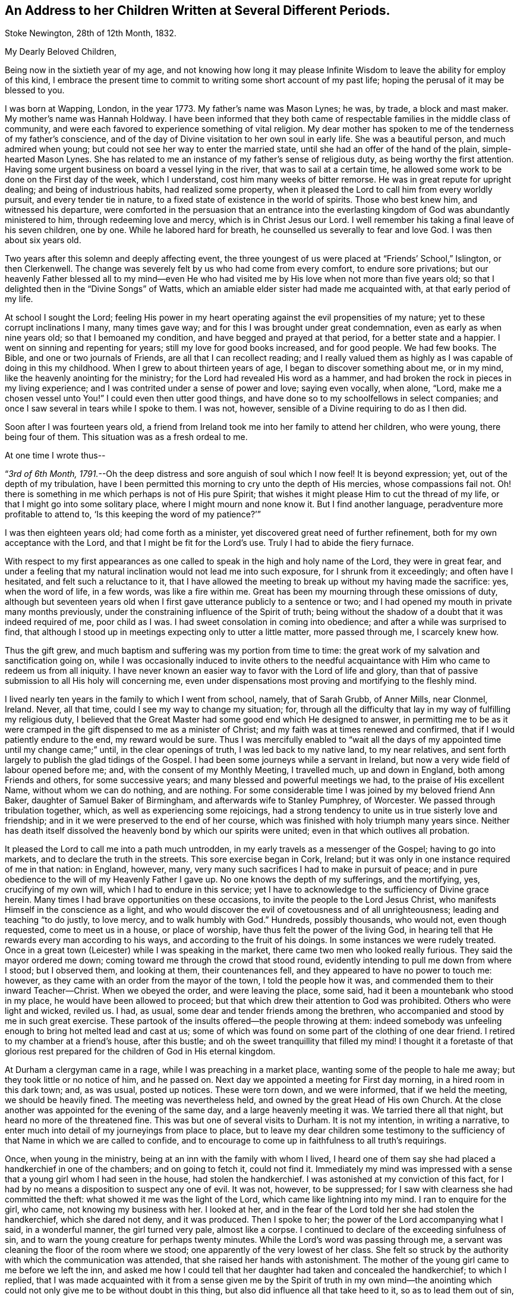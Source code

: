 [#children, short="Address to Her Children"]
== An Address to her Children Written at Several Different Periods.

[.signed-section-context-open]
Stoke Newington, 28th of 12th Month, 1832.

[.salutation]
My Dearly Beloved Children,

Being now in the sixtieth year of my age,
and not knowing how long it may please Infinite Wisdom
to leave the ability for employ of this kind,
I embrace the present time to commit to writing some short account of my past life;
hoping the perusal of it may be blessed to you.

I was born at Wapping, London, in the year 1773.
My father`'s name was Mason Lynes; he was, by trade, a block and mast maker.
My mother`'s name was Hannah Holdway.
I have been informed that they both came of respectable
families in the middle class of community,
and were each favored to experience something of vital religion.
My dear mother has spoken to me of the tenderness of my father`'s conscience,
and of the day of Divine visitation to her own soul in early life.
She was a beautiful person, and much admired when young;
but could not see her way to enter the married state,
until she had an offer of the hand of the plain, simple-hearted Mason Lynes.
She has related to me an instance of my father`'s sense of religious duty,
as being worthy the first attention.
Having some urgent business on board a vessel lying in the river,
that was to sail at a certain time,
he allowed some work to be done on the First day of the week, which I understand,
cost him many weeks of bitter remorse.
He was in great repute for upright dealing; and being of industrious habits,
had realized some property,
when it pleased the Lord to call him from every worldly pursuit,
and every tender tie in nature, to a fixed state of existence in the world of spirits.
Those who best knew him, and witnessed his departure,
were comforted in the persuasion that an entrance into the everlasting
kingdom of God was abundantly ministered to him,
through redeeming love and mercy, which is in Christ Jesus our Lord.
I well remember his taking a final leave of his seven children, one by one.
While he labored hard for breath, he counselled us severally to fear and love God.
I was then about six years old.

Two years after this solemn and deeply affecting event,
the three youngest of us were placed at "`Friends`' School,`" Islington,
or then Clerkenwell.
The change was severely felt by us who had come from every comfort,
to endure sore privations;
but our heavenly Father blessed all to my mind--even He who had
visited me by His love when not more than five years old;
so that I delighted then in the "`Divine Songs`" of Watts,
which an amiable elder sister had made me acquainted with,
at that early period of my life.

At school I sought the Lord;
feeling His power in my heart operating against the evil propensities of my nature;
yet to these corrupt inclinations I many, many times gave way;
and for this I was brought under great condemnation,
even as early as when nine years old; so that I bemoaned my condition,
and have begged and prayed at that period, for a better state and a happier.
I went on sinning and repenting for years; still my love for good books increased,
and for good people.
We had few books.
The Bible, and one or two journals of Friends, are all that I can recollect reading;
and I really valued them as highly as I was capable of doing in this my childhood.
When I grew to about thirteen years of age, I began to discover something about me,
or in my mind, like the heavenly anointing for the ministry;
for the Lord had revealed His word as a hammer,
and had broken the rock in pieces in my living experience;
and I was contrited under a sense of power and love; saying even vocally, when alone,
"`Lord, make me a chosen vessel unto You!`"
I could even then utter good things,
and have done so to my schoolfellows in select companies;
and once I saw several in tears while I spoke to them.
I was not, however, sensible of a Divine requiring to do as I then did.

Soon after I was fourteen years old,
a friend from Ireland took me into her family to attend her children, who were young,
there being four of them.
This situation was as a fresh ordeal to me.

[.offset]
At one time I wrote thus--

"`__3rd of 6th Month, 1791.__--Oh the deep distress and sore anguish of soul which I now feel!
It is beyond expression; yet, out of the depth of my tribulation,
have I been permitted this morning to cry unto the depth of His mercies,
whose compassions fail not.
Oh! there is something in me which perhaps is not of His pure Spirit;
that wishes it might please Him to cut the thread of my life,
or that I might go into some solitary place, where I might mourn and none know it.
But I find another language, peradventure more profitable to attend to,
'`Is this keeping the word of my patience?`'`"

I was then eighteen years old; had come forth as a minister,
yet discovered great need of further refinement,
both for my own acceptance with the Lord, and that I might be fit for the Lord`'s use.
Truly I had to abide the fiery furnace.

With respect to my first appearances as one called
to speak in the high and holy name of the Lord,
they were in great fear,
and under a feeling that my natural inclination would not lead me into such exposure,
for I shrunk from it exceedingly; and often have I hesitated,
and felt such a reluctance to it,
that I have allowed the meeting to break up without my having made the sacrifice: yes,
when the word of life, in a few words, was like a fire within me.
Great has been my mourning through these omissions of duty,
although but seventeen years old when I first gave
utterance publicly to a sentence or two;
and I had opened my mouth in private many months previously,
under the constraining influence of the Spirit of truth;
being without the shadow of a doubt that it was indeed required of me,
poor child as I was.
I had sweet consolation in coming into obedience;
and after a while was surprised to find,
that although I stood up in meetings expecting only to utter a little matter,
more passed through me, I scarcely knew how.

Thus the gift grew, and much baptism and suffering was my portion from time to time:
the great work of my salvation and sanctification going on,
while I was occasionally induced to invite others to the needful
acquaintance with Him who came to redeem us from all iniquity.
I have never known an easier way to favor with the Lord of life and glory,
than that of passive submission to all His holy will concerning me,
even under dispensations most proving and mortifying to the fleshly mind.

I lived nearly ten years in the family to which I went from school, namely,
that of Sarah Grubb, of Anner Mills, near Clonmel, Ireland.
Never, all that time, could I see my way to change my situation; for,
through all the difficulty that lay in my way of fulfilling my religious duty,
I believed that the Great Master had some good end which He designed to answer,
in permitting me to be as it were cramped in the
gift dispensed to me as a minister of Christ;
and my faith was at times renewed and confirmed,
that if I would patiently endure to the end, my reward would be sure.
Thus I was mercifully enabled to "`wait all the days
of my appointed time until my change came;`" until,
in the clear openings of truth, I was led back to my native land, to my near relatives,
and sent forth largely to publish the glad tidings of the Gospel.
I had been some journeys while a servant in Ireland,
but now a very wide field of labour opened before me; and,
with the consent of my Monthly Meeting, I travelled much, up and down in England,
both among Friends and others, for some successive years;
and many blessed and powerful meetings we had, to the praise of His excellent Name,
without whom we can do nothing, and are nothing.
For some considerable time I was joined by my beloved friend Ann Baker,
daughter of Samuel Baker of Birmingham, and afterwards wife to Stanley Pumphrey,
of Worcester.
We passed through tribulation together, which, as well as experiencing some rejoicings,
had a strong tendency to unite us in true sisterly love and friendship;
and in it we were preserved to the end of her course,
which was finished with holy triumph many years since.
Neither has death itself dissolved the heavenly bond by which our spirits were united;
even in that which outlives all probation.

It pleased the Lord to call me into a path much untrodden,
in my early travels as a messenger of the Gospel; having to go into markets,
and to declare the truth in the streets.
This sore exercise began in Cork, Ireland;
but it was only in one instance required of me in that nation: in England, however, many,
very many such sacrifices I had to make in pursuit of peace;
and in pure obedience to the will of my Heavenly Father I gave up.
No one knows the depth of my sufferings, and the mortifying, yes,
crucifying of my own will, which I had to endure in this service;
yet I have to acknowledge to the sufficiency of Divine grace herein.
Many times I had brave opportunities on these occasions,
to invite the people to the Lord Jesus Christ,
who manifests Himself in the conscience as a light,
and who would discover the evil of covetousness and of all unrighteousness;
leading and teaching "`to do justly, to love mercy, and to walk humbly with God.`"
Hundreds, possibly thousands, who would not, even though requested,
come to meet us in a house, or place of worship,
have thus felt the power of the living God,
in hearing tell that He rewards every man according to his ways,
and according to the fruit of his doings.
In some instances we were rudely treated.
Once in a great town (Leicester) while I was speaking in the market,
there came two men who looked really furious.
They said the mayor ordered me down; coming toward me through the crowd that stood round,
evidently intending to pull me down from where I stood; but I observed them,
and looking at them, their countenances fell,
and they appeared to have no power to touch me: however,
as they came with an order from the mayor of the town, I told the people how it was,
and commended them to their inward Teacher--Christ.
When we obeyed the order, and were leaving the place, some said,
had it been a mountebank who stood in my place, he would have been allowed to proceed;
but that which drew their attention to God was prohibited.
Others who were light and wicked, reviled us.
I had, as usual, some dear and tender friends among the brethren,
who accompanied and stood by me in such great exercise.
These partook of the insults offered--the people throwing at them:
indeed somebody was unfeeling enough to bring hot melted lead and cast at us;
some of which was found on some part of the clothing of one dear friend.
I retired to my chamber at a friend`'s house, after this bustle;
and oh the sweet tranquillity that filled my mind!
I thought it a foretaste of that glorious rest prepared
for the children of God in His eternal kingdom.

At Durham a clergyman came in a rage, while I was preaching in a market place,
wanting some of the people to hale me away; but they took little or no notice of him,
and he passed on.
Next day we appointed a meeting for First day morning, in a hired room in this dark town;
and, as was usual, posted up notices.
These were torn down, and we were informed, that if we held the meeting,
we should be heavily fined.
The meeting was nevertheless held, and owned by the great Head of His own Church.
At the close another was appointed for the evening of the same day,
and a large heavenly meeting it was.
We tarried there all that night, but heard no more of the threatened fine.
This was but one of several visits to Durham.
It is not my intention, in writing a narrative,
to enter much into detail of my journeyings from place to place,
but to leave my dear children some testimony to the sufficiency
of that Name in which we are called to confide,
and to encourage to come up in faithfulness to all truth`'s requirings.

Once, when young in the ministry, being at an inn with the family with whom I lived,
I heard one of them say she had placed a handkerchief in one of the chambers;
and on going to fetch it, could not find it.
Immediately my mind was impressed with a sense that
a young girl whom I had seen in the house,
had stolen the handkerchief.
I was astonished at my conviction of this fact,
for I had by no means a disposition to suspect any one of evil.
It was not, however, to be suppressed;
for I saw with clearness she had committed the theft:
what showed it me was the light of the Lord, which came like lightning into my mind.
I ran to enquire for the girl, who came, not knowing my business with her.
I looked at her, and in the fear of the Lord told her she had stolen the handkerchief,
which she dared not deny, and it was produced.
Then I spoke to her; the power of the Lord accompanying what I said,
in a wonderful manner, the girl turned very pale, almost like a corpse.
I continued to declare of the exceeding sinfulness of sin,
and to warn the young creature for perhaps twenty minutes.
While the Lord`'s word was passing through me,
a servant was cleaning the floor of the room where we stood;
one apparently of the very lowest of her class.
She felt so struck by the authority with which the communication was attended,
that she raised her hands with astonishment.
The mother of the young girl came to me before we left the inn,
and asked me how I could tell that her daughter had taken and concealed the handkerchief;
to which I replied,
that I was made acquainted with it from a sense given me by the Spirit of truth in my
own mind--the anointing which could not only give me to be without doubt in this thing,
but also did influence all that take heed to it, so as to lead them out of sin,
and bring them to live godly lives.
I told her she had this gift of God in herself; that all the children of men had it,
or a measure of it; and warned her to take heed to it.
I understood they were all Papists who heard me speak.
After this was over, and we passed away from the place,
I was so overcome with what had occurred, that I could not refrain from many tears.

Another time in my life have I been alike filled with the
mighty power of the Lord in the sacred work of the ministry.
These two instances were extraordinary.
The second was in the case of a member of our Society, a high professor,
but who was of a contentions spirit.
It came upon me to set before him his corrupt and dark state,
and to warn him of the day of the Lord who searches all hearts;
that if he did not speedily repent, and humble himself as in the dust,
this day would overtake him, bring him down, and he would come to nothing.
I was engaged to keep my eye upon him,
while thus addressing him in the dread of the Most High:
he attempted to look at me once or twice in defiance, but he could not hold up his head,
nor oppose the power: he grew quite pale, and was some time silent,
as we sat together after.
When, however, we were about to separate, he began to rail against me for what I had said.
His words seemed but as chaff before the wind.^
footnote:[This man, in a few years, came to nothing.
And though then he had a grand house, and kept his chariot, he lost all his property,
and is at this day supported by others.]
After this also, my bodily powers seemed so shaken, that I was quite weak,
and obliged to lie down for a while.
Thus did it please Infinite Wisdom to show forth
His own mighty power through a mere nothing.

Another remarkable exercise I had,
which lay as a perpetual burden on my mind for one whole year.
It was to go, on the day called Christmas Day,
into the great cathedral called St. Paul`'s, in London.
Shortly before the time arrived, I acquainted some friends with my concern.
They did, I believe, tenderly sympathize with me; and having been engaged,
for some time previously, visiting in the City, both Friends and others,
in company with two friends, they both felt much for me, and one offered to accompany me.
About the time the people were to assemble, we two women went into the worship house;
taking our places in a gallery not far from the pulpit.
The bishop preached.
There did not appear to be a large congregation:
they gave marked attention while this man repeated something called a sermon;
it was not long.
He then immediately kneeled, and uttered words in the form of prayer;
but I may acknowledge I was not prepared to witness anything
so dry and formal as his communications were altogether.
It seemed to me like nothing more than the mere repetition of words,
devoid of all that could render them impressive to the hearers.
No sooner had the bishop risen from his knees, than he retired without sitting down,
or looking at the people:
his attendants seemed to be in waiting at the door of the vestry room, as I supposed.

Now while the bishop was withdrawing, I asked, in a loud voice, if the service was over.
This I repeated, expecting an answer;
but two of the officers of the place came and led me away
(my companion following) toward the large entrance,
where the people rushed after us to gratify their curiosity,
while the men told us we must depart, and not speak there: however,
I turned from the great door, and addressed the audience for a short time,
to the relief of my own mind: indeed,
for this act of dedication in giving up to so singular a thing,
I was favored with a time of the flowings of sweet peace in my
own soul--that which the world can neither give nor take away.
When we met my endeared friend J. G. Bevan, who was anxiously waiting for us outside,
I felt inexpressible joy, in which I believe he partook.
My heavy burden was laid down, and I was like another person.
At least for twelve months had this matter occasioned me to go bowed down,
although I was mostly engaged traveling in the work of the ministry.
I did not consider that in this instance of obedience,
the way opened for enlargement in preaching the true Teacher,
Christ Jesus--the everlasting Bishop of souls;
but then I was favored with a belief that the acceptance stood in the obedience,
and my soul blessed and praised the Lord.

Various have been the peculiar calls to religious duty,
of which my mind from time to time has been made sensible;
once having to walk through Worcester streets, and to speak in the markets there.
As I passed along I was drawn to address a recruiting sergeant who was near me:
I spoke to him in the dread of the Most High, and had to allude to his employ.
At first he seemed ready to be scornful, but as I proceeded, he changed countenance;
looking pale, and held down his head, not answering a word.
The like has occurred with others.
At another town in particular, I recollect seeing a young woman under a gateway;
I think it was at Carlisle.
She was conversing with a man who stood by.
My mind was arrested with a belief that I ought to
warn her of the awful consequences of sin,
and to turn her to that of her Savior in her own heart, that would lead from,
and redeem out of all iniquity.
She listened without any reply; looking as if she would have fainted:
the man also waiting to hear me out.
Children and young lads who would follow us from place to place in a town,
have often been overawed in my turning to them,
and charging them to love and fear their God.

At Bath I had to go to the Pump Room,
and declare the truth to the gay people who resorted there.
This was a time very relieving to my sorely exercised mind.
In these days and years of my life, I was seldom from under some heavy burden;
so that I went greatly bowed down; sometimes ready to say, "`If it be thus with me,
oh You who have given me a being, I pray You take away my life from me.`"
At length I saw to the end of this trying dispensation.
I saw clearly that it was fulfilled,
like other dispensations that had been allotted me in inscrutable wisdom,
and which all have had a tendency to "`crucify the flesh,
with the affections and lusts;`" even bringing into a disposition
to "`bear about in the body the dying of the Lord Jesus,
that the life also of Jesus might be made manifest in our body.`"
Oh! it is good to say amen to the whole will of God concerning us:
to be patient when brought to a low estate, and "`make not haste in time of trouble.`"

In the year 1801 I wrote thus:--"`Oh! my Heavenly Father,
You have seen me in the depth of tribulation, in my many journeyings and travails.
When, in obedience to the holy leadings of your Spirit, I went forth,
You did take cognizance of me: when I felt the woes of the wicked,
when I passed by the gates of death.
It was your power which supported me when no flesh could help;
when man could not comprehend the depth of my exercise.
Without You I could not have gone, bearing my cross, into the public streets,
into the hurrying markets;
warning the people of your justice in '`rewarding every man according to his works,
and according to the fruit of his doings:`' inviting all to love and fear your great,
your holy Name.
By You have my feet entered the prison-houses, and my tongue declared of your goodness:
holding forth the invitation to be acquainted with You in your Christ,
and be set free from the bondage of corruption:
to come from under the law of sin and death, into the glorious liberty of your Gospel.
You have many, many times led me into the sick ward, unto the bed of languishing,
and unto the rolling pillow.
You have given me to minister of your word to the afflicted,
and to put my soul in their soul`'s stead, in some degree.
You have enabled me to lift up my voice as a trumpet, not only to your gathered Church,
but as it were to Jews and Gentiles.
Without You, oh You fulness of strength, I am less than the worm of the dust.
May You only be forever exalted in, by, and through your poor child;
and let nothing be able to pluck me out of your hand.
Amen.`"

I am far from acknowledging myself to have been without unwatchfulness,
even while preaching to others.
Often, very often, have I mourned over my frail erring nature;
and bitter anguish has at times taken hold upon me,
in a sight and sense of my wretchedness without my Savior.
Yes, to this day do I find shame and confusion cover me,
because of my lack of strict adherence to the all-preserving principle of Divine grace.
In it lies our sufficiency, as certainly as was the case with any in any age;
for it is the manifestation of Christ Jesus the Lord, who came in the flesh,
and is come in the spirit, to save us from our sins.
There have been seasons mercifully afforded me, notwithstanding all that I deplore,
when an evidence has been granted that my past sins were remitted,
and that He who had brought my soul through tribulation,
had also washed me with the water of regeneration,
and purged me from my iniquities in His own blood, of His own free mercy;
to whom be ascribed salvation and glory, now and forever, Amen.
And oh that I may be vigilant--that I may be kept low in the fear of the Most High;
"`lest, when I have preached to others, I myself should be a cast-away.`"

In the year 1803 I was united in marriage to your dear father.
After leaving Anner Mills, and while on board ship, crossing to England,
a secret caution seemed given me, to beware how I listened to any proposals of this kind.
And although it was my lot to be tried therewith in more than one instance,
in this my native country,
I was kept from encouraging the thing (there being a lack of clearness
in my mind respecting it) until the fulness of time came,
that your beloved father and myself were to enter
into the solemn covenant with each other,
to share the toils and joys of life together.
Oh I have no doubt, not the least,
that Divine Wisdom pointed out the suitableness and propriety of our becoming each other`'s;
and He has been with us from time to time, through all the vicissitudes experienced.
Yes, in blessing He has blessed us, and rendered us a blessing to each other.
He has enabled us to go, as it were, hand in hand, while pursuing the path cast up for us.
He has been graciously pleased to sustain us in many trials;
evidencing that He knew our souls in adversity, and, in His own time,
has brought deliverance.
May His works praise Him still, even by and through His unworthy children!

The tribulations attendant on illness, and twice that of death, have been heavy.
In one of my long fits of illness,
and while several of our household were visited with indisposition,
my dear husband and I held certificates for travelling.
Great, truly great, was the trial of my faith;
and much did I seek to commit all into the Divine hand, again and again.
At length, while yet confined (I think) wholly to bed,
my soul distinctly heard the voice of its Well-beloved,
saying in the very language of Scripture, "`Rise up, my love, my fair one, and come away.
For, lo, the winter is past, the rain is over and gone; the flowers appear on the earth;
the time of the singing of birds is come,
and the voice of the turtle is heard in our land.`"
Oh! my mind was prepared to understand and receive this gracious answer to all my prayers,
my sighs, and my groans.
I saw indeed that of myself I was vile; but He who, to me, was the chief of ten thousand,
had again and again washed me in His own blood;
and I found my spirit united to Him in the covenant of His own life,
in which I bowed my heart and gave thanks.
From this time I rapidly mended in health; and before long,
we left home to accomplish the service of the Gospel before us.

We have seldom been easy to stay at home more than a few months at a time,
even since it has pleased the Almighty to vouchsafe to us our precious offspring.
When nursing you, I was led to engagements in the ministry around our dwelling;
and when my loved babe, my first-born, was but eight months old,
I left her for five months, to travel in Ireland, Scotland, and England;
my dear husband accompanying me.
This, and many such sacrifices, have cost my nature much suffering;
but I have apprehended them called for,
as the first-fruits of all bestowed upon us by our bountiful Creator.

[.offset]
In 1818 I wrote as follows:--

"`__Clonmel, 25th of 6th Month.__--Having for some years believed that the Lord,
who has a right to dispose of us as He sees fit,
was drawing my mind to a residence in England;
and being aware of the very great importance of such a step,
many and deep have been my conflicts,
and great the searching of heart to know that the
call was indeed in that which cannot err.
I acquainted my dear companion in life from time to time with my views;
and knowing that I was much pressed down by the weight of this concern,
and being himself truly desirous of following the leadings of truth,
he surmounted the great difficulty of bringing his
mind to consent to go out from his native country,
and from his kindred, and to leave also his business and property,
and to live away from it, where he possessed nothing, but must draw his outward support,
from time to time, for himself and family, from his own land; being resigned to all this,
and to the very great reluctance of friends to part with us.
We acquainted our Monthly Select Meeting with what lay upon our minds,
in the 3rd month last.
From them we met with much discouragement,
and continue to meet with it from all but a very few, who, in this thing,
are enabled to look beyond '`things that are seen, and are temporal,
to those that are not seen,
and are eternal.`' My beloved husband is favored with a sense that it is right to go;
and there seems no reason for us to be greatly moved, or to draw back.
We are not likely, in removing, to promote our worldly interest,
but are brought to a willingness to give up all to the Lord.
He can bless the little, or cause a blast to come upon that which is more.
The opposition we meet with is like a host: our friends find it hard to let us go,
and many reason strongly against it; which if we had done,
we should not have mentioned it to them.
I see plainly, that should we be led forth from this place,
it must indeed be by a patient reliance on the strong hand,
and the outstretched arm of Him who is mighty, and has already done for us great things.
My beloved J. G. had, some weeks back, to supplicate the Great Name in a remarkable line,
and with great solemnity, that He would make our way,
and enable us to erect an altar to His wonderful and excellent Name,
where He might appoint.

"`__28th of 6th Month.__--Many times of late,
have I thought on the dear Redeemer`'s condescending goodness and mercy,
in enduring temptation for our sakes.
It is an unspeakable consolation that we have Him, the great High Priest,
to look to in all our trials;
who being Himself '`touched with a feeling of our infirmities,`'
knows how to succour us in our greatest temptations.
Oh Lord keep me, I beseech You, low in your fear.

"`__5th of 7th Month.__--Some among us have given me plainly to understand,
that they believe me to be under a delusion with respect to the
prospect of removing with our family from this place to England.
How then is it, that while this concern was ripening, it pleased the Lord to be with me;
to send me forth in His name through this nation;
to grant the living and blessed authority of His Spirit in declaring the truth?
Yes, even just before disclosing my views, how did I go in His fear,
and visit the meetings in this province of Munster: the humbling,
baptizing power of truth being, from place to place, in blessed dominion;
so that several felt it like a farewell visit,
and some said they believed the Great Master was about to remove me,
at least for a while, from this Quarterly Meeting.
I was truly of their opinion, and strengthened in my views as to leaving Ireland.
After a painful interview with some friends on this subject,
my dear husband had it from the Lord,
to encourage me to attend to the pure openings of truth; saying,
'`Your God whom you serve continually, He will deliver you.`' Even now,
under all I have to bear, I find that the name of the Lord is a strong tower,
where my soul finds refuge.
Were it not so, how could I adopt the language as I do, '`Cast down,
but not destroyed`' etc.? Indeed I have lately felt,
that were it not for the invincible fortress which
is open to the oppressed and bowed down,
I must have been destroyed by that which is without.
Blessed be Jehovah, the Lord of Hosts; and blessed be my Rock and my Redeemer!
Ah! He knows the simplicity with which He enabled me to look to Him in this great exercise;
and to Him I appeal, who knows that I have no motive in wishing to remove from this land,
but to follow His holy leadings, to act in His counsel,
and to prosecute my day`'s work in His fear.

"`__9th of 7th Month.__--I assuredly believe, that as I look to Him who is almighty,
He will yet raise me up out of my present depressed condition;
that He will give me to see that all things work together
for good to those who love Him with the whole heart;
for in my measure '`I am persuaded that neither death, nor life, nor angels,
nor principalities, nor powers, nor things present, nor things to come, nor height,
nor depth, nor any other creature,
shall be able to separate`' His dedicated children from His love '`in Christ
Jesus our Lord;`' who encouraged His disciples in the language of,
'`Be of good cheer,
I have overcome the world.`' It is certainly trying
to be suspected of having self-gratification in view,
by professing a call to England; but I am made willing to suffer reproach,
and to pass through evil report, for the sake of a good conscience.
Had I anything in pursuit but the will of my Heavenly Father,
how could I hope to be supported, or look for the divine blessing,
which is only to be found in our right allotment?
How could I again expect the protection of the Good
Shepherd for myself and my dear family?
I should surely be most ungrateful,
were I to presume to take us all from the situation in which
Divine Providence placed me fifteen years ago,
which is as in a '`south land;`' and where I have found
also '`springs of water:`' where I have been every way prosperous;
the Great Disposer of events bringing about that
which I long foresaw to be His gracious design;
even uniting me, in the most endearing earthly bond,
with one who has ever been a man of clean hands,
and among the faithful has stood with singular uprightness.

"`__16th of 7th Month.__--Again and again have we looked toward complying
with the earnest desire of our friends to remain where we are;
but finding no light upon it, nor feeling any rest therein,
we have concluded to give up all, and obey our Divine Master;
and forthwith intend to prepare ourselves and our family for the journey.
We are not without the unity and tender sympathy of a few unbiased minds,
which proves strengthening and consoling.

"`__6th of 9th Month, 1818.__--We had a heart-contriting farewell meeting on the First day,
consisting of Friends of our Monthly Meeting,
including Clonmel and Garryroan particular meetings.
All opposition appeared to me to give way in the minds of those present,
who before were much against our leaving them;
but truly the Lord`'s everlasting power was in dominion.`"

We left Clonmel the 9th of 9th Month, 1818, for Bury, in Suffolk;
for to this place my inward eye was directed, although I knew not why.
It was only while pursuing our journey that we either heard of,
or had liberty to make much enquiry for a habitation.
We arrived there the 10th of 10th Month, with peaceful feelings.
Our habitation was very inferior to that which my husband had built for us in Ireland,
and which we had just left;
but I may gratefully acknowledge that I believe this quiet spot,
with the fine bracing air of the place,
had a great use in strengthening the constitution,
both of my beloved husband and our children.
The meeting was small to which we now came to belong; we were, however,
but little at home; that is,
my husband and I--still it was our lot to travel in the work of the Gospel.

I wish to narrate an illness I had some years ago,
which was attended with great bodily suffering; and it being tedious,
brought me very low.
The pain I endured was excruciating.
Tedious days and wearisome nights were appointed me for weeks together; and for a season,
I thought that my sufferings would terminate in death.
I earnestly waited upon the Lord, and it was frequently the language of my heart,
"`Oh! my Heavenly Father, when will You be pleased to send forth your word and say,
'`It is enough?`'`" Being under a great weight of illness,
and looking toward dissolution,
I was opened into a view of the love of my gracious Savior toward my soul;
feeling assured that nothing stood in my way of acceptance
with the Judge of quick and dead.
I saw clearly that my transgressions were forgiven;
that all defilement was purged away in that living, blessed "`fountain,
opened to the house of David, and to the inhabitants of Jerusalem.`"
I had a degree of foretaste of eternal glory: I saw the light of heaven: I beheld,
as "`through a glass darkly,`" something of His majesty who sits upon the throne,
and the ineffable brightness of those garments worn by the redeemed.
I had no doubt of being admitted to their blessed company,
should it please Divine Wisdom to cut the thread of my life.
I relate this with reverent humility,
and in the unreserved acknowledgment that I felt assured,
if presented faultless before the throne of my Savior`'s glory,
it would all be of His free mercy and infinite lovingkindness
to one of the least of His family.
I think it was given me to say, "`Not my will, but Yours be done.`"
As to the restoration of the poor afflicted frame, I did, however,
find myself much exercised about my loved family;
and one morning I was engaged to petition that I might be spared to them,
when I became sensible of receiving the earnest of my prayer;
these words being heard in my soul,
"`I will spare you;`" and that scripture occurred to remembrance which tells us,
that when Jacob had made an end of blessing or commanding his children,
he gathered up his feet in the bed, and gave up the ghost.
I believed that I might yet be of use to my beloved family in the Divine ordering.
Immediately I wished to call you and say, "`Your mother lives;
the Lord will raise me up again:`" but such was my weakness,
I could not request to see you.
I was worse after this time than before, yet never wholly lost sight of recovery.
(This illness occurred at Bury in 1820.)

At Bury we resided five years,
when it seemed right to remove nearer to the Quarterly Meeting of London.
Our way opening to take a house at Chelmsford, in Essex,
we settled down there for the space of six years; often going up to London,
and traveling to other parts.

For some time while at Chelmsford,
I had to believe that our lot would one day be cast still nearer to the great metropolis;
and after having Chelmsford for our home as long
as we were sensible of its being our right place,
we removed to Stoke Newington, near London, where we have resided three years.
There seems to be much wisdom in the leadings and
instructions of the Great Shepherd usward.
We have not dared to guide ourselves, nor to conclude,
because we have felt at home for a season,
where Divine Providence has set the bounds of our habitation,
that it was to be our "`certain dwelling place`" to the end of our day,
but have again been made willing, from time to time,
to have our rest in this respect broken up;
which is no pleasant thing to that part that would like to be able to say,
"`take your ease.`"

Now in this place, our dear children know that we have no tie but that of religious duty.
One is settled in life in Suffolk, the county where we were first led from Ireland;
two are in Essex; so that we can still adopt the language,
"`Lo! we have left all and followed You.`"
Oh! our morning light, be pleased to be our evening song.

You are aware, my dear children, that all we have we owe to the Lord.
He was pleased to take back the precious gift of your lovely infant brother,
many years ago.
Your father and I dared not murmur, but pursued diligently the path of duty still.
You are spared to us; yet, for the sake of the answer of a good conscience,
our place of abode is many miles from you all; not one of us repining that so it is,
nor you wishing to hinder us from pursuing the Divine will.
May Almighty kindness be with you;
giving you also to know the voice of the true Shepherd, even Christ;
who does lead His own forth, does go before them, and gives unto them life eternal:
proving, in the blessed experience of His sheep,
that none are able to pluck them out of His holy hand.

In this place, so near the City, we find our exercises and religious duties to fill up;
and it has often appeared remarkable to me, that it was not until,
from the infirmities of age, we became unlikely to travel much,
that our lot was cast in so wide a field of labour as is found here,
within the circuit of a few miles;
where we have many meetings of Friends quite within a ride of a morning: besides which,
we have again and again to hold religious meetings with other people.

In this work we are now engaged.
Many very deep baptisms of spirit does it occasion me,
yet if I may but be found in the divine will, it is enough.
What signify the "`light afflictions which are but for a moment,`" seeing
they are not worthy to be compared with the "`glory`" that shall be revealed?

I may here remark, that from youth to this last stage of life,
I have had but few intimates; and in some of those few, I have been disappointed.
Friendship, true friendship, is indeed a precious thing--a rare gem--hard to find.
It is, however, to be met with here below.
It is unchangeable as the source from which it springs.
Its value is equally known and appreciated in prosperity and in adversity.

Concluded these lines 10th of 1st Month, 1833.

[.signed-section-signature]
S+++.+++ G.

[.asterism]
'''

"`__7th Month, 1834.__--For a number of years past it has been my lot to warn friends,
and particularly in the Yearly Meeting in London,
against a spirit of subtlety that would draw us from an
attention to the inward manifestation of our blessed Savior,
the Lord Jesus Christ;
for I have long seen that some of those most prominent
and influential characters among us,
never have been altogether of the Lord`'s own forming, either as Friends,
or as ministers of Christ: and now many, very many,
have embraced something short of Him who remains to be the fulness,
and are settling on the surface of things--building on the sand;
highly extolling in words, the "`One Offering,`" which, indeed,
is to be appreciated with feelings of adoration and heartfelt gratitude;
but these know not of what they speak,
while they preach up a literal faith in Christ crucified,
and endeavor to bring people from a pure dependence
on the leadings and unfoldings of the Spirit of Christ,
or the inward and heartfelt power and coming of Christ within, the hope of glory.
Many ministers of our Society are sliding,
and others are already gone from that which first called them to the preparation,
and then did really bring them into the sacred office:
much of this is to be traced to their adopting the
views and sentiments of those mentioned above,
who never wholly left their own works,
but have sought to bring all things to the test of reason,
instead of to that "`Spirit which searches all things, even the deep things of God.`"

Oh that my dear children may walk in humility and fear before the Lord, in this evil day;
that they may be sheltered from all that is airy and notional in religion,
being covered with the Almighty wing; for it is written,
"`He shall cover you with His feathers.`"

During the Yearly Meeting this spring, great was the exercise and travail of my soul,
which produced the following effusions in my pocket-book.

"`__1834.__--After the third sitting of the Yearly Meeting.
The appearance of things among us is very specious;
an exact resemblance of what should be known, felt,
and evidenced in the Church of Christ, through His own power, who is the second Adam,
the Lord from heaven--the quickening Spirit;
but the absence of this quickening Spirit is, in my apprehension,
mournfully and oppressively felt,
while '`Mystery Babylon`' mimics it in various ways--in language, in orthodox sermons,
in dissimulation of love, in solemn silence, not the solemnity of the Lord`'s own power.
We have a zeal among us which draws from the influence and
motions of the inward anointing into creaturely activity;
and we are so blind, in many instances, as to mistake Babylon`'s streams,
where go the '`gallant ships,
and the galleys with oars`' for the '`place of broad
rivers and streams,`' where none of these are found.
Our predecessors suffered much in avowing the leadings of the Spirit of truth,
which brought them away from all will-worship; shall we, with impunity,
trample upon the testimonies of the everlasting Gospel,
which they embraced at the risk of the loss of property, personal liberty,
and life itself; and which they maintained through the hottest persecution?
Our Society has thus stood on higher ground than any of those around;
shall we descend to the level of things in the religious world (at large)?
Or shall we profess more full light on the truths of the Gospel than was their experience,
and so deceive ourselves?
Surely they did come to the meridian brightness of
this last and most glorious day and dispensation,
and to the summit of that '`holy mountain,
where nothing shall hurt nor destroy;`' and unto which '`all nations`' of the
earth '`shall flow.`' With all the prying wisdom of this present age,
we shall find nothing beyond what these dear servants
of the Lord were privileged to obtain.
Oh that, by full dedication of heart to the Most High,
we may be found in their footsteps;
even in the narrow way that leads to '`life everlasting.`' Amen.`"

"`__19th of 11th Month, 1838.__--My dear children will be aware,
that since the date of the foregoing,
great have been the shaking and sifting that have come upon us as a Society:
every foundation has been tried,
yet that which cannot be shaken still evidences itself to be the invincible,
eternal Rock, on which Christ Jesus builds "`His Church,
and the gates of hell shall not prevail against it.`"
For years past the mourners in Zion have had to wear sackcloth, and sit on the ground,
with ashes on their heads, except when the Lord has lifted them up,
and clothed them in the beautiful garments,
to show forth His mighty power in and through them.
Some has He made very skilful in lamentation in these days:
He has also given them to be mighty to suffer in His cause,
and He will take the "`cup of trembling`" out of their hand,
placing it in the "`hand of them that afflict them.`"
The Most High is able to put the harp of victory
into the hands of His dear servants and children,
with the song also in their hearts and mouths, "`Great and marvelous are your works,
Lord God Almighty; just and true are your ways, O King of saints.`"
It may be confessed that we are made very desolate as a people,
because we changed our glory for that which has not profited us;
and in a Society capacity, have turned judgment backward;
sanctioning publications and ministry which are not in accordance with
the true doctrines of the unchangeable Gospel of our Lord Jesus Christ;
and which, therefore, the few among us who have stood fast in the Lord cannot own:
the heavenly anointing and blessed harmony of truth not being in these things,
but wisdom of words substituted and held up.

Thus have we been in a worse condition, as I apprehend, than in former trials;
because the body did not then become responsible, by its acts,
for that which is out of the true unity, and the wisdom from above.
And now it seems to me that the Lord`'s power and the Lord`'s wisdom have so far prevailed,
as to lay low the Philistine nature--prostrating it on the ground in great measure,
and scattering that which sought to lay waste the inheritance of the Mighty One of Israel:
yes, and that head will soon be cut off, that reared itself on high;
but we must come clean out from all that opposes itself to the simplicity, the purity,
the wisdom, and the power which is forever and ever.
I believe the great Head of the Church will purify His people--not cut them off in anger;
and that the "`remnant of Jacob shall be as a dew`" from Him,
"`in the midst of many people.`"
Blessed be His adorable name!

[.signed-section-signature]
S+++.+++ G.

+++[+++The following prayer was found detached from the above manuscript,
and probably was written at Chelmsford,
while suffering from a most distressing nervous malady.]

[.embedded-content-document.prayer]
--

Oh!
Lord God Almighty, I have again this day borne testimony to your name, that it is good,
and worthy to be trusted in.
You know that I have done so renewedly, as at other times for many weeks past,
under a load of infirmity which almost overpowers my mind and body.
You know with what difficulty I turn from the suggestions of the enemy,
that I am not able to speak, or to stand;
and that if I attempt to declare anything in our assemblies, I shall be confounded,
and bring dishonor on the ministry of your word.
You have given me to witness him to be a liar,
for your heavenly anointing preserved me while standing in your dread;
and this anointing was in the words, '`Blessed be your name, oh Jehovah!`' And now You,
without whom a sparrow falls not to the ground, oh! if it be consistent with your wisdom,
relieve me of this distressing malady, which destroys all my earthly comforts,
which wastes my strength and flesh,
and which seems to wait to swallow up my life and soul: but it has its bounds set by You,
whose word has said to the proud waves, '`So far shall you come,
and no further.`' My faith is in You, oh Physician of value;
and in your power do I trust.
The sufferings of your poor creature are not hid from You.
Oh speak the word only, and I shall be healed;
or grant me that which is sufficient--even your grace;
that when the moment of deliverance comes,
I may find myself more fully united to You in the eternal covenant of your light,
your life, your love; and that your great name may be exalted over all.
Amen.

--

[.signed-section-signature]
S+++.+++ G.
